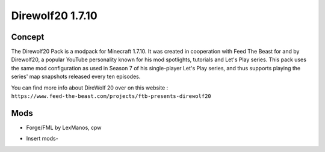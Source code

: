 Direwolf20 1.7.10
=================

Concept
-------
The Direwolf20 Pack is a modpack for Minecraft 1.7.10. It was created in cooperation with Feed The Beast for and by Direwolf20, a popular YouTube personality known for his mod spotlights, tutorials and Let's Play series. This pack uses the same mod configuration as used in Season 7 of his single-player Let's Play series, and thus supports playing the series' map snapshots released every ten episodes.

You can find more info about DireWolf 20 over on this website : ``https://www.feed-the-beast.com/projects/ftb-presents-direwolf20``

Mods
----
* Forge/FML by LexManos, cpw
- Insert mods-